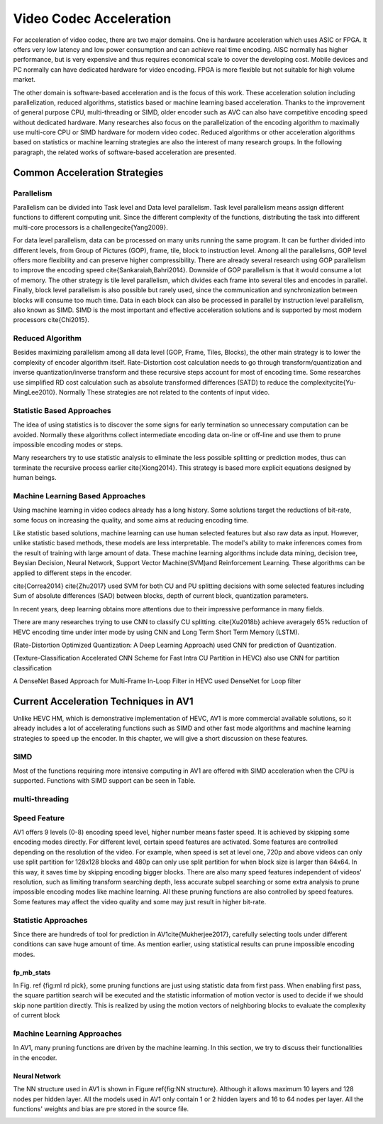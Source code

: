 Video Codec Acceleration
======================================
For acceleration of video codec, there are two major domains. One is hardware acceleration which uses ASIC or FPGA. It offers very low latency and low power consumption and can achieve real time encoding. AISC normally has higher performance, but is very expensive and thus requires economical scale to cover the developing cost. Mobile devices and PC normally can have dedicated hardware for video encoding. FPGA is more flexible but not suitable for high volume market. 

The other domain is software-based acceleration and is the focus of this work. These acceleration solution including parallelization, reduced algorithms, statistics based or machine learning based acceleration. Thanks to the improvement of general purpose CPU, multi-threading or SIMD, older encoder such as AVC can also have competitive encoding speed without dedicated hardware. Many researches also focus on the parallelization of the encoding algorithm to maximally use multi-core CPU or SIMD hardware for modern video codec. Reduced algorithms or other acceleration algorithms based on statistics or machine learning strategies are also the interest of many research groups. In the following paragraph, the related works of software-based acceleration are presented.


=======================================
Common Acceleration Strategies
=======================================

-------------
Parallelism
-------------

Parallelism can be divided into Task level and Data level parallelism. Task level parallelism means assign different functions to different computing unit. Since the different complexity of the functions, distributing the task into different multi-core processors is a challenge\cite{Yang2009}.

For data level parallelism, data can be processed on many units running the same program. It can be further divided into different levels, from Group of Pictures (GOP), frame, tile, block to instruction level. Among all the parallelisms, GOP level offers more flexibility and can preserve higher compressibility. There are already several research using GOP parallelism to improve the encoding speed \cite{Sankaraiah,Bahri2014}. Downside of GOP parallelism is that it would consume a lot of memory. The other strategy is tile level parallelism, which divides each frame into several tiles and encodes in parallel. Finally, block level parallelism is also possible but rarely used, since the communication and synchronization between blocks will consume too much time. Data in each block can also be processed in parallel by instruction level parallelism, also known as SIMD. SIMD is the most important and effective acceleration solutions and is supported by most modern processors \cite{Chi2015}. 


--------------------------
Reduced Algorithm
--------------------------

Besides maximizing parallelism among all data level (GOP, Frame, Tiles, Blocks), the other main strategy is to lower the complexity of encoder algorithm itself.
Rate-Distortion cost calculation needs to go through transform/quantization and inverse quantization/inverse transform and these recursive steps account for most of encoding time. Some researches use simplified RD cost calculation such as absolute transformed differences (SATD) to reduce the complexity\cite{Yu-MingLee2010}. Normally These strategies are not related to the contents of input video.


--------------------------
Statistic Based Approaches
--------------------------

The idea of using statistics is to discover the some signs for early termination so unnecessary computation can be avoided. Normally these algorithms collect intermediate encoding data on-line or off-line and use them to prune impossible encoding modes or steps. 

Many researchers try to use statistic analysis to eliminate the less possible splitting or prediction modes, thus can terminate the recursive process earlier \cite{Xiong2014}. This strategy is based more explicit equations designed by human beings.


----------------------------------
Machine Learning Based Approaches
----------------------------------

Using machine learning in video codecs already has a long history. Some solutions target the reductions of bit-rate, some focus on increasing the quality, and some aims at reducing encoding time.

Like statistic based solutions, machine learning can use human selected features but also raw data as input. However, unlike statistic based methods, these models are less interpretable. The model's ability to make inferences comes from the result of training with large amount of data. These machine learning algorithms include data mining, decision tree, Beysian Decision, Neural Network, Support Vector Machine(SVM)and Reinforcement Learning. These algorithms can be applied to different steps in the encoder.

\cite{Correa2014} 
\cite{Zhu2017} used SVM for both CU and PU splitting decisions with some selected features including Sum of absolute differences (SAD) between blocks, depth of current block, quantization parameters. 

In recent years, deep learning obtains more attentions due to their impressive performance in many fields.

There are many researches trying to use CNN to classify CU splitting.
\cite{Xu2018b} achieve averagely 65\% reduction of HEVC encoding time under inter mode by using CNN and Long Term Short Term Memory (LSTM). 

(Rate-Distortion Optimized Quantization: A Deep Learning Approach) used CNN for prediction of Quantization.

(Texture-Classification Accelerated CNN Scheme for Fast Intra CU Partition in HEVC) also use CNN for partition classification

A DenseNet Based Approach for Multi-Frame In-Loop Filter in HEVC used DenseNet for Loop filter 


=======================================
Current Acceleration Techniques in AV1
=======================================


Unlike HEVC HM, which is demonstrative implementation of HEVC, AV1 is more commercial available solutions, so it already includes a lot of accelerating functions such as SIMD and other fast mode algorithms and machine learning strategies to speed up the encoder. In this chapter, we will give a short discussion on these features.


-----------------
SIMD
-----------------


Most of the functions requiring more intensive computing in AV1 are offered with SIMD acceleration when the CPU is supported. Functions with SIMD support can be seen in Table.


-----------------
multi-threading
-----------------



-----------------
Speed Feature
-----------------

AV1 offers 9 levels (0-8) encoding speed level, higher number means faster speed. It is achieved by skipping some encoding modes directly. For different level, certain speed features are activated. Some features are controlled depending on the resolution of the video. For example, when speed is set at level one, 720p and above videos can only use split partition for 128x128 blocks and 480p can only use split partition for when block size is larger than 64x64. In this way, it saves time by skipping encoding bigger blocks. There are also many speed features independent of videos' resolution, such as limiting transform searching depth, less accurate subpel searching or some extra analysis to prune impossible encoding modes like machine learning. All these pruning functions are also controlled by speed features. Some features may affect the video quality and some may just result in higher bit-rate. 

----------------------------------
Statistic Approaches
----------------------------------

Since there are hundreds of tool for prediction in AV1\cite{Mukherjee2017}, carefully selecting tools under different conditions can save huge amount of time. As mention earlier, using statistical results can prune impossible encoding modes. 

fp\_mb\_stats
```````````````

In Fig. \ref {fig:ml rd pick}, some pruning functions are just using statistic data from first pass. When enabling first pass, the square partition search will be executed and the statistic information of motion vector is used to decide if we should skip none partition directly. This is realized by using the motion vectors of neighboring blocks to evaluate the complexity of current block

----------------------------------------
Machine Learning Approaches
----------------------------------------

In AV1, many pruning functions are driven by the machine learning. In this section, we try to discuss their functionalities in the encoder.
   

Neural Network
```````````````

The NN structure used in AV1 is shown in Figure \ref{fig:NN structure}. Although it allows maximum 10 layers and 128 nodes per hidden layer. All the models used in AV1 only contain 1 or 2 hidden layers and 16 to 64 nodes per layer. All the functions' weights and bias are pre stored in the source file.


.. image:: img/NNstructure.png


.. image:: img/ml_rd_pick.png
